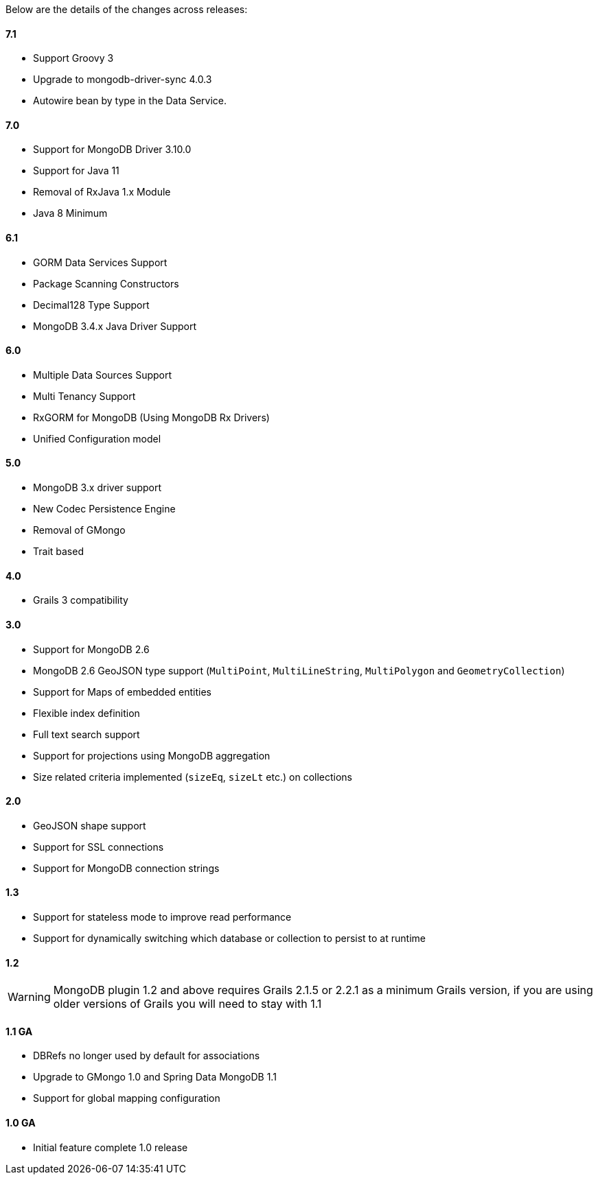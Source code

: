 Below are the details of the changes across releases:

==== 7.1

* Support Groovy 3
* Upgrade to mongodb-driver-sync 4.0.3
* Autowire bean by type in the Data Service.

==== 7.0

* Support for MongoDB Driver 3.10.0
* Support for Java 11
* Removal of RxJava 1.x Module
* Java 8 Minimum

==== 6.1

* GORM Data Services Support
* Package Scanning Constructors
* Decimal128 Type Support
* MongoDB 3.4.x Java Driver Support

==== 6.0

* Multiple Data Sources Support
* Multi Tenancy Support
* RxGORM for MongoDB (Using MongoDB Rx Drivers)
* Unified Configuration model

==== 5.0


* MongoDB 3.x driver support
* New Codec Persistence Engine
* Removal of GMongo
* Trait based


==== 4.0

* Grails 3 compatibility

==== 3.0


* Support for MongoDB 2.6
* MongoDB 2.6 GeoJSON type support (`MultiPoint`, `MultiLineString`, `MultiPolygon` and `GeometryCollection`)
* Support for Maps of embedded entities
* Flexible index definition
* Full text search support
* Support for projections using MongoDB aggregation
* Size related criteria implemented (`sizeEq`, `sizeLt` etc.) on collections


==== 2.0


* GeoJSON shape support
* Support for SSL connections
* Support for MongoDB connection strings


==== 1.3


* Support for stateless mode to improve read performance
* Support for dynamically switching which database or collection to persist to at runtime


==== 1.2


WARNING: MongoDB plugin 1.2 and above requires Grails 2.1.5 or 2.2.1 as a minimum Grails version, if you are using older versions of Grails you will need to stay with 1.1


==== 1.1 GA


* DBRefs no longer used by default for associations
* Upgrade to GMongo 1.0 and Spring Data MongoDB 1.1
* Support for global mapping configuration


==== 1.0 GA


* Initial feature complete 1.0 release
